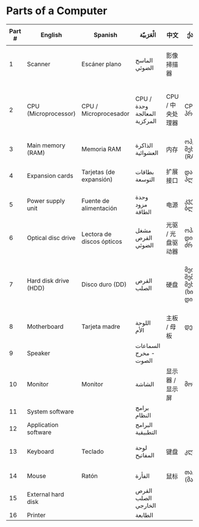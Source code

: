 * Parts of a Computer
[[file:1000px-Personal_computer,_exploded_6.svg.png]]
| Part # | English               | Spanish                   | الْعَرَبيّة                     | 中文              | ქართულად                                    | 日本語                   |
|--------+-----------------------+---------------------------+-----------------------------+-------------------+---------------------------------------------+--------------------------|
|      1 | Scanner               | Escáner plano             | الماسح الضوئي               | 影像掃描器        |                                             | イメージスキャナ         |
|      2 | CPU (Microprocessor)  | CPU / Microprocesador     | CPU /وحدة المعالجة المركزية | CPU / 中央处理器  | CPU/პროცესორი                               | CPU / マイクロプロセッサ |
|      3 | Main memory (RAM)     | Memoria RAM               | الذاكرة العشوائية           | 内存              | ოპერატიული მეხსიერება (RAM)                 | メモリ                   |
|      4 | Expansion cards       | Tarjetas (de expansión)   | بطاقات التوسعة              | 扩展接口          | დამატებითი პლატები                          | 拡張カード               |
|      5 | Power supply unit     | Fuente de alimentación    | وحدة مزود الطاقة            | 电源              | კვების ბლოკი                                | 電源ユニット             |
|      6 | Optical disc drive    | Lectora de discos ópticos | مشغل القرص الضوئي           | 光驱 / 光盘驱动器 | ოპტიკური დისკის ძრავი                       | 光学ドライブ             |
|      7 | Hard disk drive (HDD) | Disco duro (DD)           | القرص الصلب                 | 硬盘              | მეორადი შემნახველი მეხსიერება (ხისტი დისკი) | ハードディスクドライブ   |
|      8 | Motherboard           | Tarjeta madre             | اللوحة الأم                 | 主板 / 母板       | დედაპლატა                                   | マザーボード             |
|      9 | Speaker               |                           | السماعات - مخرج الصوت       |                   |                                             |                          |
|     10 | Monitor               | Monitor                   | الشاشة                      | 显示器 / 显示屏   | მონიტორი                                    | ディスプレイ             |
|     11 | System software       |                           | برامج النظام                |                   |                                             |                          |
|     12 | Application software  |                           | البرامج التطبيقية           |                   |                                             |                          |
|     13 | Keyboard              | Teclado                   | لوحة المفاتيح               | 键盘              | კლავიატურა                                  | キーボード               |
|     14 | Mouse                 | Ratón                     | الفأرة                      | 鼠标              | თაგვი (მაუსი)                               | マウス                   |
|     15 | External hard disk    |                           | القرص الصلب الخارجي         |                   |                                             |                          |
|     16 | Printer               |                           | الطابعة                     |                   |                                             |                          |
